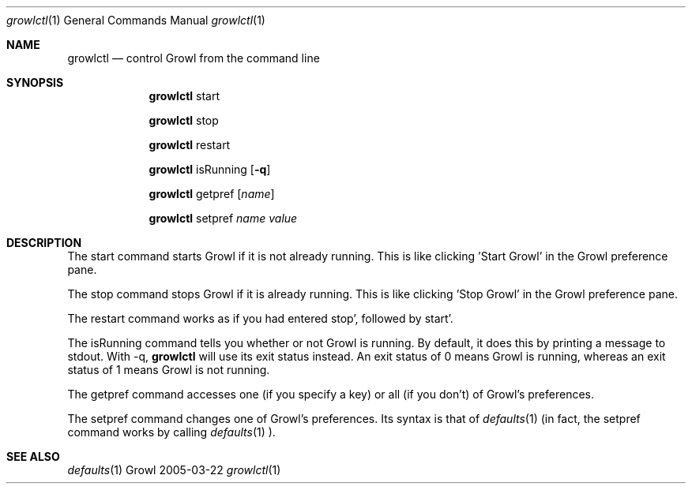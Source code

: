 .\"Modified from man(1) of FreeBSD, the NetBSD mdoc.template, and mdoc.samples.
.\"See Also:
.\"man mdoc.samples for a complete listing of options
.\"man mdoc for the short list of editing options
.\"/usr/share/misc/mdoc.template
.Dd 2005-03-22               \" DATE 
.Dt growlctl 1      \" Program name and manual section number 
.Os Growl
.Sh NAME                 \" Section Header - required - don't modify 
.Nm growlctl
.\" The following lines are read in generating the apropos(man -k) database. Use only key
.\" words here as the database is built based on the words here and in the .ND line. 
.\" Use .Nm macro to designate other names for the documented program.
.Nd control Growl from the command line
.Sh SYNOPSIS             \" Section Header - required - don't modify
.Nm
start
.Pp
.Nm
stop
.Pp
.Nm
restart
.Pp
.Nm
isRunning
.Op Fl q
.Pp
.Nm
getpref
.Op Ar name
.Pp
.Nm
setpref
.Ar name
.Ar value
.Pp
.Sh DESCRIPTION          \" Section Header - required - don't modify
The start command starts Growl if it is not already running. This is like clicking 'Start Growl' in the Growl preference pane.
.Pp
The stop command stops Growl if it is already running. This is like clicking 'Stop Growl' in the Growl preference pane.
.Pp
The restart command works as if you had entered
.Ap Nm
stop', followed by
.Ap Nm
start'.
.Pp
The isRunning command tells you whether or not Growl is running. By default, it does this by printing a message to stdout. With -q, 
.Nm
will use its exit status instead. An exit status of 0 means Growl is running, whereas an exit status of 1 means Growl is not running.
.Pp
The getpref command accesses one (if you specify a key) or all (if you don't) of Growl's preferences.
.Pp
The setpref command changes one of Growl's preferences. Its syntax is that of 
.Xr defaults 1 (in fact, the setpref command works by calling
.Xr defaults 1 ).
.Pp
.Sh SEE ALSO 
.Xr defaults 1
.\" .Sh BUGS              \" Document known, unremedied bugs 
